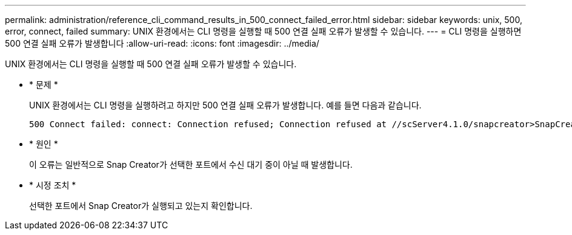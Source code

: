 ---
permalink: administration/reference_cli_command_results_in_500_connect_failed_error.html 
sidebar: sidebar 
keywords: unix, 500, error, connect, failed 
summary: UNIX 환경에서는 CLI 명령을 실행할 때 500 연결 실패 오류가 발생할 수 있습니다. 
---
= CLI 명령을 실행하면 500 연결 실패 오류가 발생합니다
:allow-uri-read: 
:icons: font
:imagesdir: ../media/


[role="lead"]
UNIX 환경에서는 CLI 명령을 실행할 때 500 연결 실패 오류가 발생할 수 있습니다.

* * 문제 *
+
UNIX 환경에서는 CLI 명령을 실행하려고 하지만 500 연결 실패 오류가 발생합니다. 예를 들면 다음과 같습니다.

+
[listing]
----
500 Connect failed: connect: Connection refused; Connection refused at //scServer4.1.0/snapcreator>SnapCreator/Service/Engine.pm line 152
----
* * 원인 *
+
이 오류는 일반적으로 Snap Creator가 선택한 포트에서 수신 대기 중이 아닐 때 발생합니다.

* * 시정 조치 *
+
선택한 포트에서 Snap Creator가 실행되고 있는지 확인합니다.


